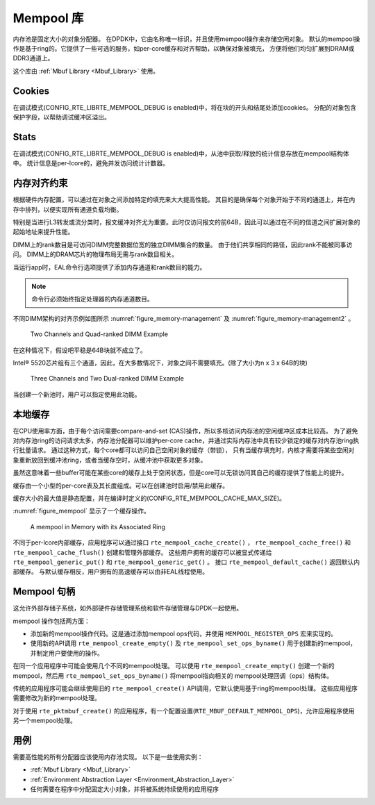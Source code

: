 ..  BSD LICENSE
    Copyright(c) 2010-2014 Intel Corporation. All rights reserved.
    All rights reserved.

    Redistribution and use in source and binary forms, with or without
    modification, are permitted provided that the following conditions
    are met:

    * Redistributions of source code must retain the above copyright
    notice, this list of conditions and the following disclaimer.
    * Redistributions in binary form must reproduce the above copyright
    notice, this list of conditions and the following disclaimer in
    the documentation and/or other materials provided with the
    distribution.
    * Neither the name of Intel Corporation nor the names of its
    contributors may be used to endorse or promote products derived
    from this software without specific prior written permission.

    THIS SOFTWARE IS PROVIDED BY THE COPYRIGHT HOLDERS AND CONTRIBUTORS
    "AS IS" AND ANY EXPRESS OR IMPLIED WARRANTIES, INCLUDING, BUT NOT
    LIMITED TO, THE IMPLIED WARRANTIES OF MERCHANTABILITY AND FITNESS FOR
    A PARTICULAR PURPOSE ARE DISCLAIMED. IN NO EVENT SHALL THE COPYRIGHT
    OWNER OR CONTRIBUTORS BE LIABLE FOR ANY DIRECT, INDIRECT, INCIDENTAL,
    SPECIAL, EXEMPLARY, OR CONSEQUENTIAL DAMAGES (INCLUDING, BUT NOT
    LIMITED TO, PROCUREMENT OF SUBSTITUTE GOODS OR SERVICES; LOSS OF USE,
    DATA, OR PROFITS; OR BUSINESS INTERRUPTION) HOWEVER CAUSED AND ON ANY
    THEORY OF LIABILITY, WHETHER IN CONTRACT, STRICT LIABILITY, OR TORT
    (INCLUDING NEGLIGENCE OR OTHERWISE) ARISING IN ANY WAY OUT OF THE USE
    OF THIS SOFTWARE, EVEN IF ADVISED OF THE POSSIBILITY OF SUCH DAMAGE.

.. _Mempool_Library:

Mempool 库
===========

内存池是固定大小的对象分配器。
在DPDK中，它由名称唯一标识，并且使用mempool操作来存储空闲对象。
默认的mempool操作是基于ring的。它提供了一些可选的服务，如per-core缓存和对齐帮助，以确保对象被填充，
方便将他们均匀扩展到DRAM或DDR3通道上。

这个库由 :ref:`Mbuf Library <Mbuf_Library>` 使用。

Cookies
-------

在调试模式(CONFIG_RTE_LIBRTE_MEMPOOL_DEBUG is enabled)中，将在块的开头和结尾处添加cookies。
分配的对象包含保护字段，以帮助调试缓冲区溢出。

Stats
-----

在调试模式(CONFIG_RTE_LIBRTE_MEMPOOL_DEBUG is enabled)中，从池中获取/释放的统计信息存放在mempool结构体中。
统计信息是per-lcore的，避免并发访问统计计数器。

内存对齐约束
--------------

根据硬件内存配置，可以通过在对象之间添加特定的填充来大大提高性能。
其目的是确保每个对象开始于不同的通道上，并在内存中排列，以便实现所有通道负载均衡。

特别是当进行L3转发或流分类时，报文缓冲对齐尤为重要。此时仅访问报文的前64B，因此可以通过在不同的信道之间扩展对象的起始地址来提升性能。

DIMM上的rank数目是可访问DIMM完整数据位宽的独立DIMM集合的数量。
由于他们共享相同的路径，因此rank不能被同事访问。
DIMM上的DRAM芯片的物理布局无需与rank数目相关。

当运行app时，EAL命令行选项提供了添加内存通道和rank数目的能力。

.. note::

    命令行必须始终指定处理器的内存通道数目。

不同DIMM架构的对齐示例如图所示
:numref:`figure_memory-management` 及 :numref:`figure_memory-management2` 。

.. _figure_memory-management:

.. figure:: img/memory-management.*

   Two Channels and Quad-ranked DIMM Example


在这种情况下，假设吧平稳是64B块就不成立了。

Intel® 5520芯片组有三个通道，因此，在大多数情况下，对象之间不需要填充。(除了大小为n x 3 x 64B的块)

.. _figure_memory-management2:

.. figure:: img/memory-management2.*

   Three Channels and Two Dual-ranked DIMM Example


当创建一个新池时，用户可以指定使用此功能。

.. _mempool_local_cache:

本地缓存
-----------

在CPU使用率方面，由于每个访问需要compare-and-set (CAS)操作，所以多核访问内存池的空闲缓冲区成本比较高。
为了避免对内存池ring的访问请求太多，内存池分配器可以维护per-core cache，并通过实际内存池中具有较少锁定的缓存对内存池ring执行批量请求。
通过这种方式，每个core都可以访问自己空闲对象的缓存（带锁），
只有当缓存填充时，内核才需要将某些空闲对象重新放回到缓冲池ring，或者当缓存空时，从缓冲池中获取更多对象。

虽然这意味着一些buffer可能在某些core的缓存上处于空闲状态，但是core可以无锁访问其自己的缓存提供了性能上的提升。

缓存由一个小型的per-core表及其长度组成。可以在创建池时启用/禁用此缓存。

缓存大小的最大值是静态配置，并在编译时定义的(CONFIG_RTE_MEMPOOL_CACHE_MAX_SIZE)。

:numref:`figure_mempool` 显示了一个缓存操作。

.. _figure_mempool:

.. figure:: img/mempool.*

   A mempool in Memory with its Associated Ring

不同于per-lcore内部缓存，应用程序可以通过接口 ``rte_mempool_cache_create()`` ， ``rte_mempool_cache_free()`` 和 ``rte_mempool_cache_flush()`` 创建和管理外部缓存。
这些用户拥有的缓存可以被显式传递给 ``rte_mempool_generic_put()`` 和 ``rte_mempool_generic_get()`` 。
接口 ``rte_mempool_default_cache()`` 返回默认内部缓存。
与默认缓存相反，用户拥有的高速缓存可以由非EAL线程使用。

Mempool 句柄
---------------

这允许外部存储子系统，如外部硬件存储管理系统和软件存储管理与DPDK一起使用。

mempool 操作包括两方面：

* 添加新的mempool操作代码。这是通过添加mempool ops代码，并使用 ``MEMPOOL_REGISTER_OPS`` 宏来实现的。

* 使用新的API调用 ``rte_mempool_create_empty()`` 及 ``rte_mempool_set_ops_byname()`` 用于创建新的mempool，并制定用户要使用的操作。

在同一个应用程序中可能会使用几个不同的mempool处理。
可以使用 ``rte_mempool_create_empty()`` 创建一个新的mempool，然后用 ``rte_mempool_set_ops_byname()`` 将mempool指向相关的 mempool处理回调（ops）结构体。

传统的应用程序可能会继续使用旧的 ``rte_mempool_create()`` API调用，它默认使用基于ring的mempool处理。
这些应用程序需要修改为新的mempool处理。

对于使用 ``rte_pktmbuf_create()`` 的应用程序，有一个配置设置(``RTE_MBUF_DEFAULT_MEMPOOL_OPS``)，允许应用程序使用另一个mempool处理。


用例
-------

需要高性能的所有分配器应该使用内存池实现。
以下是一些使用实例：

*   :ref:`Mbuf Library <Mbuf_Library>`

*   :ref:`Environment Abstraction Layer <Environment_Abstraction_Layer>` 

*   任何需要在程序中分配固定大小对象，并将被系统持续使用的应用程序
